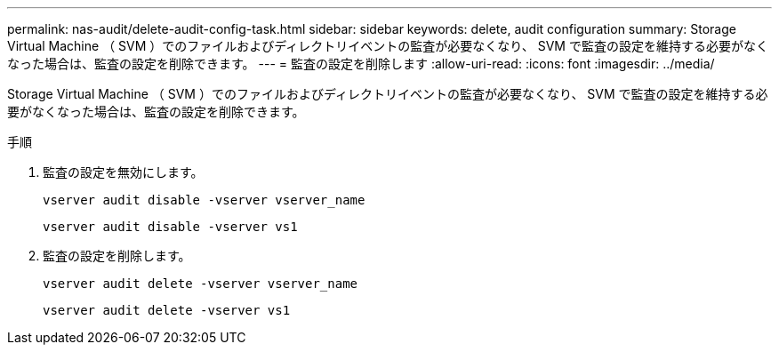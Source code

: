 ---
permalink: nas-audit/delete-audit-config-task.html 
sidebar: sidebar 
keywords: delete, audit configuration 
summary: Storage Virtual Machine （ SVM ）でのファイルおよびディレクトリイベントの監査が必要なくなり、 SVM で監査の設定を維持する必要がなくなった場合は、監査の設定を削除できます。 
---
= 監査の設定を削除します
:allow-uri-read: 
:icons: font
:imagesdir: ../media/


[role="lead"]
Storage Virtual Machine （ SVM ）でのファイルおよびディレクトリイベントの監査が必要なくなり、 SVM で監査の設定を維持する必要がなくなった場合は、監査の設定を削除できます。

.手順
. 監査の設定を無効にします。
+
`vserver audit disable -vserver vserver_name`

+
`vserver audit disable -vserver vs1`

. 監査の設定を削除します。
+
`vserver audit delete -vserver vserver_name`

+
`vserver audit delete -vserver vs1`


